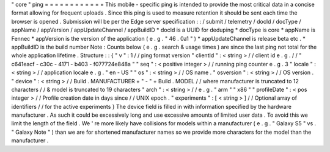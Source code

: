 "
core
"
ping
=
=
=
=
=
=
=
=
=
=
=
=
This
mobile
-
specific
ping
is
intended
to
provide
the
most
critical
data
in
a
concise
format
allowing
for
frequent
uploads
.
Since
this
ping
is
used
to
measure
retention
it
should
be
sent
each
time
the
browser
is
opened
.
Submission
will
be
per
the
Edge
server
specification
:
:
/
submit
/
telemetry
/
docId
/
docType
/
appName
/
appVersion
/
appUpdateChannel
/
appBuildID
*
docId
is
a
UUID
for
deduping
*
docType
is
core
*
appName
is
Fennec
*
appVersion
is
the
version
of
the
application
(
e
.
g
.
"
46
.
0a1
"
)
*
appUpdateChannel
is
release
beta
etc
.
*
appBuildID
is
the
build
number
Note
:
Counts
below
(
e
.
g
.
search
&
usage
times
)
are
since
the
last
ping
not
total
for
the
whole
application
lifetime
.
Structure
:
:
{
"
v
"
:
1
/
/
ping
format
version
"
clientId
"
:
<
string
>
/
/
client
id
e
.
g
.
/
/
"
c641eacf
-
c30c
-
4171
-
b403
-
f077724e848a
"
"
seq
"
:
<
positive
integer
>
/
/
running
ping
counter
e
.
g
.
3
"
locale
"
:
<
string
>
/
/
application
locale
e
.
g
.
"
en
-
US
"
"
os
"
:
<
string
>
/
/
OS
name
.
"
osversion
"
:
<
string
>
/
/
OS
version
.
"
device
"
:
<
string
>
/
/
Build
.
MANUFACTURER
+
"
-
"
+
Build
.
MODEL
/
/
where
manufacturer
is
truncated
to
12
characters
/
/
&
model
is
truncated
to
19
characters
"
arch
"
:
<
string
>
/
/
e
.
g
.
"
arm
"
"
x86
"
"
profileDate
"
:
<
pos
integer
>
/
/
Profile
creation
date
in
days
since
/
/
UNIX
epoch
.
"
experiments
"
:
[
<
string
>
]
/
/
Optional
array
of
identifiers
/
/
for
the
active
experiments
}
The
device
field
is
filled
in
with
information
specified
by
the
hardware
manufacturer
.
As
such
it
could
be
excessively
long
and
use
excessive
amounts
of
limited
user
data
.
To
avoid
this
we
limit
the
length
of
the
field
.
We
'
re
more
likely
have
collisions
for
models
within
a
manufacturer
(
e
.
g
.
"
Galaxy
S5
"
vs
.
"
Galaxy
Note
"
)
than
we
are
for
shortened
manufacturer
names
so
we
provide
more
characters
for
the
model
than
the
manufacturer
.
